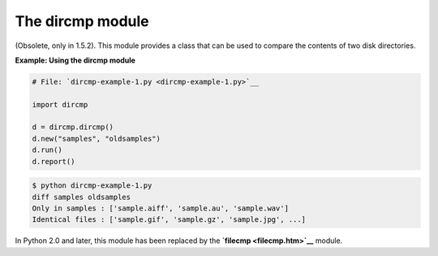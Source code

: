 






The dircmp module
==================




(Obsolete, only in 1.5.2). This module provides a class that can be
used to compare the contents of two disk directories.


**Example: Using the dircmp module**

.. sourcecode:: python

    
    # File: `dircmp-example-1.py <dircmp-example-1.py>`__
    
    import dircmp
    
    d = dircmp.dircmp()
    d.new("samples", "oldsamples")
    d.run()
    d.report()
    


.. sourcecode:: python

    
    $ python dircmp-example-1.py
    diff samples oldsamples
    Only in samples : ['sample.aiff', 'sample.au', 'sample.wav']
    Identical files : ['sample.gif', 'sample.gz', 'sample.jpg', ...]





In Python 2.0 and later, this module has been replaced by the
**`filecmp <filecmp.htm>`__** module.



